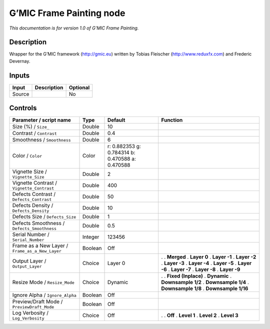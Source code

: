 .. _eu.gmic.FramePainting:

G’MIC Frame Painting node
=========================

*This documentation is for version 1.0 of G’MIC Frame Painting.*

Description
-----------

Wrapper for the G’MIC framework (http://gmic.eu) written by Tobias Fleischer (http://www.reduxfx.com) and Frederic Devernay.

Inputs
------

====== =========== ========
Input  Description Optional
====== =========== ========
Source             No
====== =========== ========

Controls
--------

.. tabularcolumns:: |>{\raggedright}p{0.2\columnwidth}|>{\raggedright}p{0.06\columnwidth}|>{\raggedright}p{0.07\columnwidth}|p{0.63\columnwidth}|

.. cssclass:: longtable

=============================================== ======= =============================================== =====================
Parameter / script name                         Type    Default                                         Function
=============================================== ======= =============================================== =====================
Size (%) / ``Size_``                            Double  10                                               
Contrast / ``Contrast``                         Double  0.4                                              
Smoothness / ``Smoothness``                     Double  6                                                
Color / ``Color``                               Color   r: 0.882353 g: 0.784314 b: 0.470588 a: 0.470588  
Vignette Size / ``Vignette_Size``               Double  2                                                
Vignette Contrast / ``Vignette_Contrast``       Double  400                                              
Defects Contrast / ``Defects_Contrast``         Double  50                                               
Defects Density / ``Defects_Density``           Double  10                                               
Defects Size / ``Defects_Size``                 Double  1                                                
Defects Smoothness / ``Defects_Smoothness``     Double  0.5                                              
Serial Number / ``Serial_Number``               Integer 123456                                           
Frame as a New Layer / ``Frame_as_a_New_Layer`` Boolean Off                                              
Output Layer / ``Output_Layer``                 Choice  Layer 0                                         .  
                                                                                                        . **Merged**
                                                                                                        . **Layer 0**
                                                                                                        . **Layer -1**
                                                                                                        . **Layer -2**
                                                                                                        . **Layer -3**
                                                                                                        . **Layer -4**
                                                                                                        . **Layer -5**
                                                                                                        . **Layer -6**
                                                                                                        . **Layer -7**
                                                                                                        . **Layer -8**
                                                                                                        . **Layer -9**
Resize Mode / ``Resize_Mode``                   Choice  Dynamic                                         .  
                                                                                                        . **Fixed (Inplace)**
                                                                                                        . **Dynamic**
                                                                                                        . **Downsample 1/2**
                                                                                                        . **Downsample 1/4**
                                                                                                        . **Downsample 1/8**
                                                                                                        . **Downsample 1/16**
Ignore Alpha / ``Ignore_Alpha``                 Boolean Off                                              
Preview/Draft Mode / ``PreviewDraft_Mode``      Boolean Off                                              
Log Verbosity / ``Log_Verbosity``               Choice  Off                                             .  
                                                                                                        . **Off**
                                                                                                        . **Level 1**
                                                                                                        . **Level 2**
                                                                                                        . **Level 3**
=============================================== ======= =============================================== =====================
